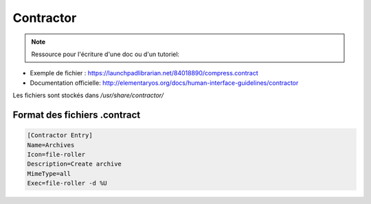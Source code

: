 ***********
Contractor
***********

.. note:: Ressource pour l'écriture d'une doc ou d'un tutoriel: 


* Exemple de fichier : https://launchpadlibrarian.net/84018890/compress.contract

* Documentation officielle: http://elementaryos.org/docs/human-interface-guidelines/contractor

Les fichiers sont stockés dans `/usr/share/contractor/`

Format des fichiers .contract
=============================

.. code-block::

  [Contractor Entry]
  Name=Archives
  Icon=file-roller
  Description=Create archive
  MimeType=all
  Exec=file-roller -d %U
